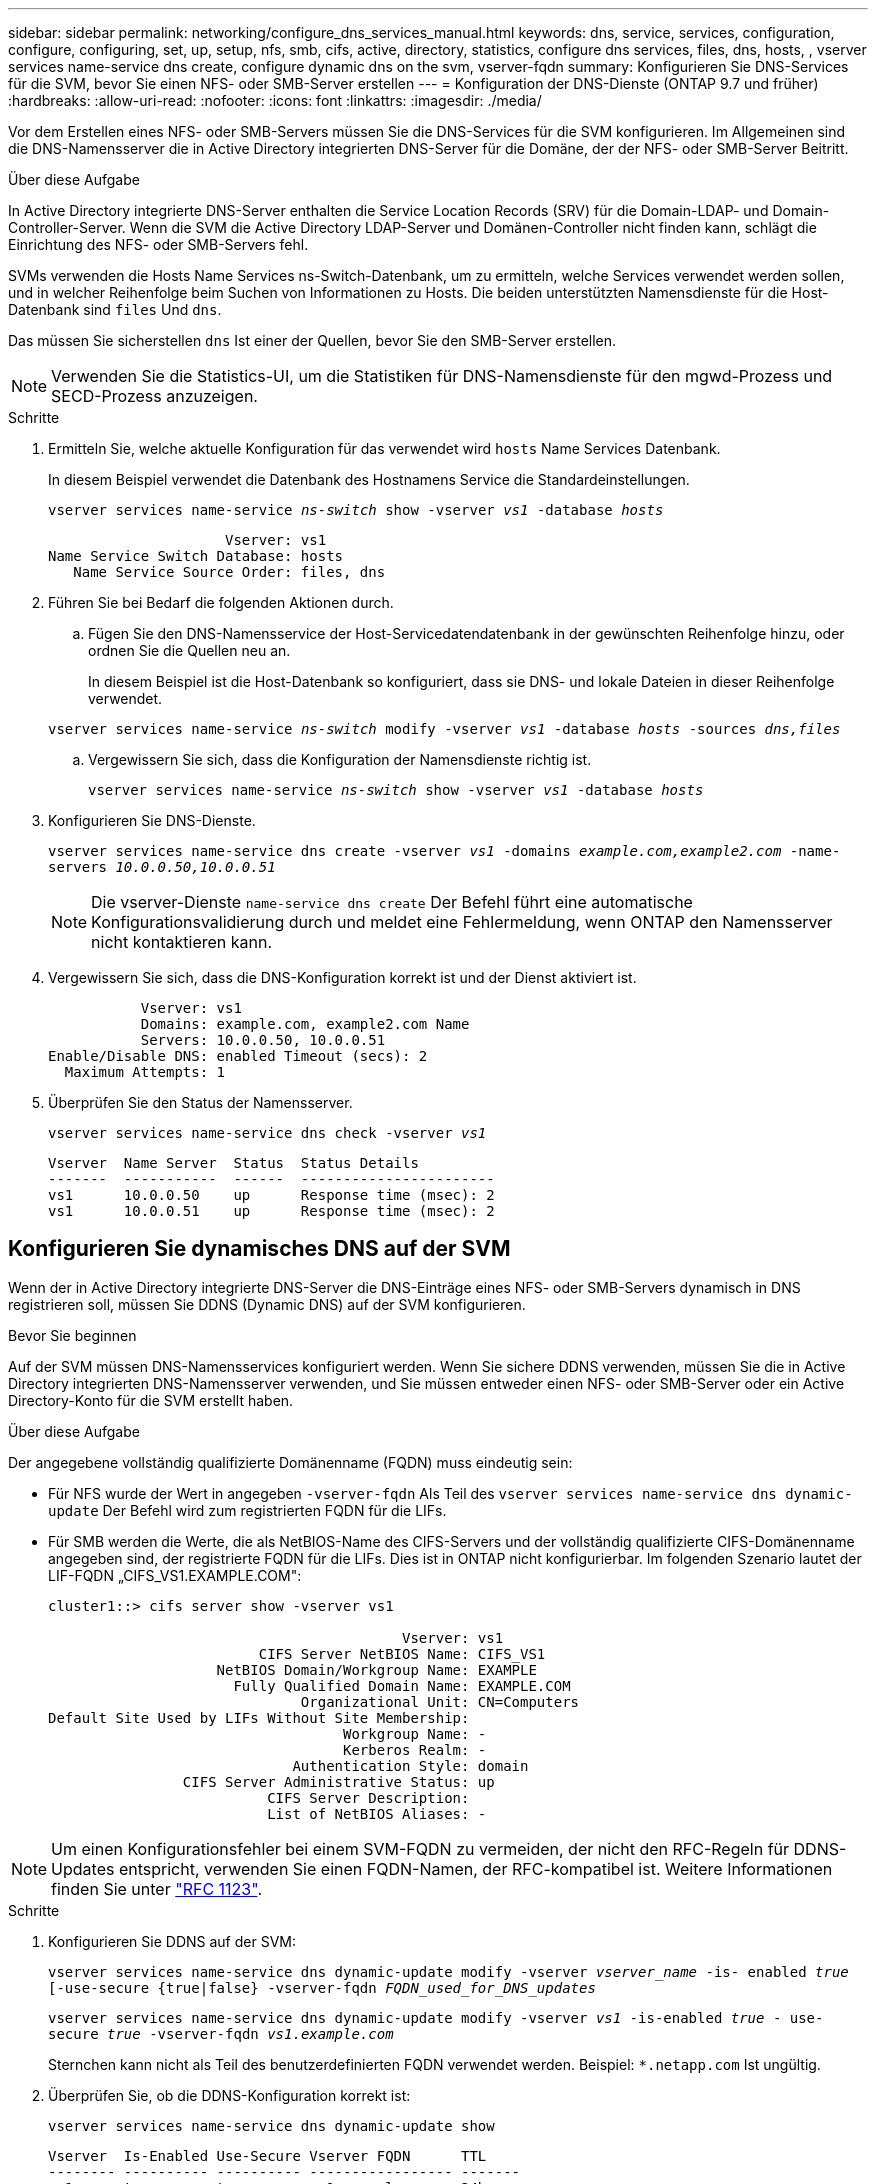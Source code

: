 ---
sidebar: sidebar 
permalink: networking/configure_dns_services_manual.html 
keywords: dns, service, services, configuration, configure, configuring, set, up, setup, nfs, smb, cifs, active, directory, statistics, configure dns services, files, dns, hosts, , vserver services name-service dns create, configure dynamic dns on the svm, vserver-fqdn 
summary: Konfigurieren Sie DNS-Services für die SVM, bevor Sie einen NFS- oder SMB-Server erstellen 
---
= Konfiguration der DNS-Dienste (ONTAP 9.7 und früher)
:hardbreaks:
:allow-uri-read: 
:nofooter: 
:icons: font
:linkattrs: 
:imagesdir: ./media/


[role="lead"]
Vor dem Erstellen eines NFS- oder SMB-Servers müssen Sie die DNS-Services für die SVM konfigurieren. Im Allgemeinen sind die DNS-Namensserver die in Active Directory integrierten DNS-Server für die Domäne, der der NFS- oder SMB-Server Beitritt.

.Über diese Aufgabe
In Active Directory integrierte DNS-Server enthalten die Service Location Records (SRV) für die Domain-LDAP- und Domain-Controller-Server. Wenn die SVM die Active Directory LDAP-Server und Domänen-Controller nicht finden kann, schlägt die Einrichtung des NFS- oder SMB-Servers fehl.

SVMs verwenden die Hosts Name Services ns-Switch-Datenbank, um zu ermitteln, welche Services verwendet werden sollen, und in welcher Reihenfolge beim Suchen von Informationen zu Hosts. Die beiden unterstützten Namensdienste für die Host-Datenbank sind `files` Und `dns`.

Das müssen Sie sicherstellen `dns` Ist einer der Quellen, bevor Sie den SMB-Server erstellen.


NOTE: Verwenden Sie die Statistics-UI, um die Statistiken für DNS-Namensdienste für den mgwd-Prozess und SECD-Prozess anzuzeigen.

.Schritte
. Ermitteln Sie, welche aktuelle Konfiguration für das verwendet wird `hosts` Name Services Datenbank.
+
In diesem Beispiel verwendet die Datenbank des Hostnamens Service die Standardeinstellungen.

+
`vserver services name-service _ns-switch_ show -vserver _vs1_ -database _hosts_`

+
....
                     Vserver: vs1
Name Service Switch Database: hosts
   Name Service Source Order: files, dns
....
. Führen Sie bei Bedarf die folgenden Aktionen durch.
+
.. Fügen Sie den DNS-Namensservice der Host-Servicedatendatenbank in der gewünschten Reihenfolge hinzu, oder ordnen Sie die Quellen neu an.
+
In diesem Beispiel ist die Host-Datenbank so konfiguriert, dass sie DNS- und lokale Dateien in dieser Reihenfolge verwendet.

+
`vserver services name-service _ns-switch_ modify -vserver _vs1_ -database _hosts_ -sources _dns,files_`

.. Vergewissern Sie sich, dass die Konfiguration der Namensdienste richtig ist.
+
`vserver services name-service _ns-switch_ show -vserver _vs1_ -database _hosts_`



. Konfigurieren Sie DNS-Dienste.
+
`vserver services name-service dns create -vserver _vs1_ -domains _example.com,example2.com_ -name-servers _10.0.0.50,10.0.0.51_`

+

NOTE: Die vserver-Dienste `name-service dns create` Der Befehl führt eine automatische Konfigurationsvalidierung durch und meldet eine Fehlermeldung, wenn ONTAP den Namensserver nicht kontaktieren kann.

. Vergewissern Sie sich, dass die DNS-Konfiguration korrekt ist und der Dienst aktiviert ist.
+
....
           Vserver: vs1
           Domains: example.com, example2.com Name
           Servers: 10.0.0.50, 10.0.0.51
Enable/Disable DNS: enabled Timeout (secs): 2
  Maximum Attempts: 1
....
. Überprüfen Sie den Status der Namensserver.
+
`vserver services name-service dns check -vserver _vs1_`

+
....
Vserver  Name Server  Status  Status Details
-------  -----------  ------  -----------------------
vs1      10.0.0.50    up      Response time (msec): 2
vs1      10.0.0.51    up      Response time (msec): 2
....




== Konfigurieren Sie dynamisches DNS auf der SVM

Wenn der in Active Directory integrierte DNS-Server die DNS-Einträge eines NFS- oder SMB-Servers dynamisch in DNS registrieren soll, müssen Sie DDNS (Dynamic DNS) auf der SVM konfigurieren.

.Bevor Sie beginnen
Auf der SVM müssen DNS-Namensservices konfiguriert werden. Wenn Sie sichere DDNS verwenden, müssen Sie die in Active Directory integrierten DNS-Namensserver verwenden, und Sie müssen entweder einen NFS- oder SMB-Server oder ein Active Directory-Konto für die SVM erstellt haben.

.Über diese Aufgabe
Der angegebene vollständig qualifizierte Domänenname (FQDN) muss eindeutig sein:

* Für NFS wurde der Wert in angegeben `-vserver-fqdn` Als Teil des `vserver services name-service dns dynamic-update` Der Befehl wird zum registrierten FQDN für die LIFs.
* Für SMB werden die Werte, die als NetBIOS-Name des CIFS-Servers und der vollständig qualifizierte CIFS-Domänenname angegeben sind, der registrierte FQDN für die LIFs. Dies ist in ONTAP nicht konfigurierbar. Im folgenden Szenario lautet der LIF-FQDN „CIFS_VS1.EXAMPLE.COM":
+
....
cluster1::> cifs server show -vserver vs1

                                          Vserver: vs1
                         CIFS Server NetBIOS Name: CIFS_VS1
                    NetBIOS Domain/Workgroup Name: EXAMPLE
                      Fully Qualified Domain Name: EXAMPLE.COM
                              Organizational Unit: CN=Computers
Default Site Used by LIFs Without Site Membership:
                                   Workgroup Name: -
                                   Kerberos Realm: -
                             Authentication Style: domain
                CIFS Server Administrative Status: up
                          CIFS Server Description:
                          List of NetBIOS Aliases: -
....



NOTE: Um einen Konfigurationsfehler bei einem SVM-FQDN zu vermeiden, der nicht den RFC-Regeln für DDNS-Updates entspricht, verwenden Sie einen FQDN-Namen, der RFC-kompatibel ist. Weitere Informationen finden Sie unter link:https://tools.ietf.org/html/rfc1123["RFC 1123"].

.Schritte
. Konfigurieren Sie DDNS auf der SVM:
+
`vserver services name-service dns dynamic-update modify -vserver _vserver_name_ -is- enabled _true_ [-use-secure {true|false} -vserver-fqdn _FQDN_used_for_DNS_updates_`

+
`vserver services name-service dns dynamic-update modify -vserver _vs1_ -is-enabled _true_ - use-secure _true_ -vserver-fqdn _vs1.example.com_`

+
Sternchen kann nicht als Teil des benutzerdefinierten FQDN verwendet werden. Beispiel: `{asterisk}.netapp.com` Ist ungültig.

. Überprüfen Sie, ob die DDNS-Konfiguration korrekt ist:
+
`vserver services name-service dns dynamic-update show`

+
....
Vserver  Is-Enabled Use-Secure Vserver FQDN      TTL
-------- ---------- ---------- ----------------- -------
vs1      true       true       vs1.example.com   24h
....

